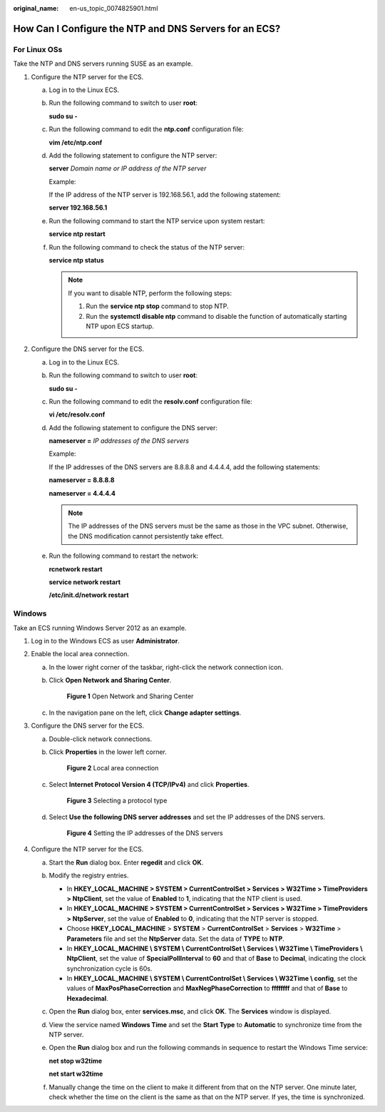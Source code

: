 :original_name: en-us_topic_0074825901.html

.. _en-us_topic_0074825901:

How Can I Configure the NTP and DNS Servers for an ECS?
=======================================================

For Linux OSs
-------------

Take the NTP and DNS servers running SUSE as an example.

#. Configure the NTP server for the ECS.

   a. Log in to the Linux ECS.

   b. Run the following command to switch to user **root**:

      **sudo su -**

   c. Run the following command to edit the **ntp.conf** configuration file:

      **vim /etc/ntp.conf**

   d. Add the following statement to configure the NTP server:

      **server** *Domain name or IP address of the NTP server*

      Example:

      If the IP address of the NTP server is 192.168.56.1, add the following statement:

      **server 192.168.56.1**

   e. Run the following command to start the NTP service upon system restart:

      **service ntp restart**

   f. Run the following command to check the status of the NTP server:

      **service ntp status**

      .. note::

         If you want to disable NTP, perform the following steps:

         #. Run the **service ntp stop** command to stop NTP.
         #. Run the **systemctl disable ntp** command to disable the function of automatically starting NTP upon ECS startup.

#. Configure the DNS server for the ECS.

   a. Log in to the Linux ECS.

   b. Run the following command to switch to user **root**:

      **sudo su -**

   c. Run the following command to edit the **resolv.conf** configuration file:

      **vi /etc/resolv.conf**

   d. Add the following statement to configure the DNS server:

      **nameserver =** *IP addresses of the DNS servers*

      Example:

      If the IP addresses of the DNS servers are 8.8.8.8 and 4.4.4.4, add the following statements:

      **nameserver = 8.8.8.8**

      **nameserver = 4.4.4.4**

      .. note::

         The IP addresses of the DNS servers must be the same as those in the VPC subnet. Otherwise, the DNS modification cannot persistently take effect.

   e. Run the following command to restart the network:

      **rcnetwork restart**

      **service network restart**

      **/etc/init.d/network restart**

Windows
-------

Take an ECS running Windows Server 2012 as an example.

#. Log in to the Windows ECS as user **Administrator**.
#. Enable the local area connection.

   a. In the lower right corner of the taskbar, right-click the network connection icon.

   b. Click **Open Network and Sharing Center**.


      .. figure:: /_static/images/en-us_image_0280665155.png
         :alt: **Figure 1** Open Network and Sharing Center

         **Figure 1** Open Network and Sharing Center

   c. In the navigation pane on the left, click **Change adapter settings**.

#. Configure the DNS server for the ECS.

   a. Double-click network connections.

   b. Click **Properties** in the lower left corner.


      .. figure:: /_static/images/en-us_image_0280664270.png
         :alt: **Figure 2** Local area connection

         **Figure 2** Local area connection

   c. Select **Internet Protocol Version 4 (TCP/IPv4)** and click **Properties**.


      .. figure:: /_static/images/en-us_image_0280664288.png
         :alt: **Figure 3** Selecting a protocol type

         **Figure 3** Selecting a protocol type

   d. Select **Use the following DNS server addresses** and set the IP addresses of the DNS servers.


      .. figure:: /_static/images/en-us_image_0280664482.png
         :alt: **Figure 4** Setting the IP addresses of the DNS servers

         **Figure 4** Setting the IP addresses of the DNS servers

#. Configure the NTP server for the ECS.

   a. Start the **Run** dialog box. Enter **regedit** and click **OK**.

   b. Modify the registry entries.

      -  In **HKEY_LOCAL_MACHINE > SYSTEM > CurrentControlSet > Services > W32Time > TimeProviders > NtpClient**, set the value of **Enabled** to **1**, indicating that the NTP client is used.
      -  In **HKEY_LOCAL_MACHINE > SYSTEM > CurrentControlSet > Services > W32Time > TimeProviders > NtpServer**, set the value of **Enabled** to **0**, indicating that the NTP server is stopped.
      -  Choose **HKEY_LOCAL_MACHINE** > **SYSTEM** > **CurrentControlSet** > **Services** > **W32Time** > **Parameters** file and set the **NtpServer** data. Set the data of **TYPE** to **NTP**.
      -  In **HKEY_LOCAL_MACHINE \\ SYSTEM \\ CurrentControlSet \\ Services \\ W32Time \\ TimeProviders \\ NtpClient**, set the value of **SpecialPollInterval** to **60** and that of **Base** to **Decimal**, indicating the clock synchronization cycle is 60s.
      -  In **HKEY_LOCAL_MACHINE \\ SYSTEM \\ CurrentControlSet \\ Services \\ W32Time \\ config**, set the values of **MaxPosPhaseCorrection** and **MaxNegPhaseCorrection** to **ffffffff** and that of **Base** to **Hexadecimal**.

   c. Open the **Run** dialog box, enter **services.msc**, and click **OK**. The **Services** window is displayed.

   d. View the service named **Windows Time** and set the **Start Type** to **Automatic** to synchronize time from the NTP server.

   e. Open the **Run** dialog box and run the following commands in sequence to restart the Windows Time service:

      **net stop w32time**

      **net start w32time**

   f. Manually change the time on the client to make it different from that on the NTP server. One minute later, check whether the time on the client is the same as that on the NTP server. If yes, the time is synchronized.
